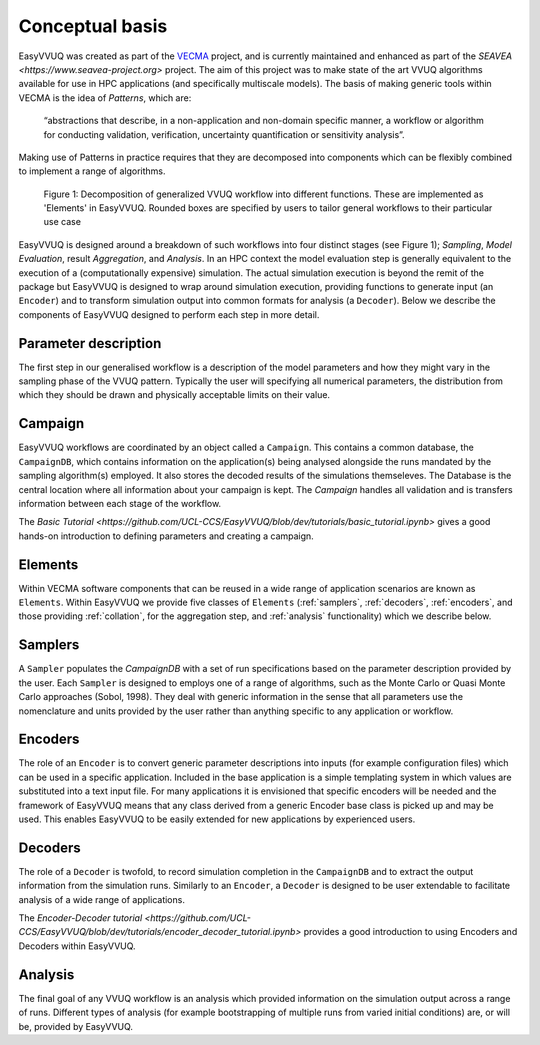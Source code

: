.. _concepts:

Conceptual basis
================

EasyVVUQ was created as part of the `VECMA <http://www.vecma.eu/>`_ project, 
and is currently maintained and enhanced as part of the
`SEAVEA <https://www.seavea-project.org>` project.
The aim of this project was to make state of the art VVUQ algorithms
available for use in HPC applications (and specifically multiscale models).
The basis of making generic tools within VECMA is the idea of *Patterns*,
which are:

    “abstractions that describe, in a non-application and non-domain
    specific manner, a workflow or algorithm for conducting validation,
    verification, uncertainty quantification or sensitivity analysis”.

Making use of Patterns in practice requires that they are decomposed into
components which can be flexibly combined to implement a range of algorithms.

.. figure:: ../images/vecma-algorithms.svg
   :scale: 50 %
   :alt: VVUQ algorithm as connected elements.

   Figure 1: Decomposition of generalized VVUQ workflow into different
   functions.
   These are implemented as 'Elements' in EasyVVUQ.
   Rounded boxes are specified by users to tailor general workflows to their
   particular use case


EasyVVUQ is designed around a breakdown of such workflows into four distinct
stages (see Figure 1); *Sampling*, *Model Evaluation*, result *Aggregation*,
and *Analysis*.
In an HPC context the model evaluation step is generally equivalent to the
execution of a (computationally expensive) simulation.
The actual simulation execution is beyond the remit of the package but
EasyVVUQ is designed to wrap around simulation execution, providing functions
to generate input (an ``Encoder``) and to transform simulation output into common
formats for analysis (a ``Decoder``).
Below we describe the components of EasyVVUQ designed to perform each step in
more detail.

Parameter description
---------------------

The first step in our generalised workflow is a description of the model
parameters and how they might vary in the sampling phase of the VVUQ pattern.
Typically the user will specifying all numerical parameters, the distribution 
from which they should be drawn and physically acceptable limits on their 
value.

Campaign
--------

EasyVVUQ workflows are coordinated by an object called a ``Campaign``.
This contains a common database, the ``CampaignDB``, which contains
information on the application(s) being analysed alongside the runs
mandated by the sampling algorithm(s) employed. It also stores the
decoded results of the simulations themseleves. The Database is the
central location where all information about your campaign is
kept. The `Campaign` handles all validation and is transfers
information between each stage of the workflow.

The `Basic Tutorial <https://github.com/UCL-CCS/EasyVVUQ/blob/dev/tutorials/basic_tutorial.ipynb>`
gives a good hands-on introduction to defining parameters and 
creating a campaign.

Elements
--------

Within VECMA software components that can be reused in a wide range of
application scenarios are known as ``Elements``.
Within EasyVVUQ we provide five classes of ``Elements`` (:ref:`samplers`,
:ref:`decoders`, :ref:`encoders`, and those providing :ref:`collation`,
for the aggregation step, and :ref:`analysis` functionality) which we 
describe below.

.. _samplers:

Samplers
--------

A ``Sampler`` populates the `CampaignDB` with a set of run specifications based on
the parameter description provided by the user.
Each ``Sampler`` is designed to employs one of a range of algorithms, such as
the Monte Carlo or Quasi Monte Carlo approaches (Sobol, 1998).
They deal with generic information in the sense that all parameters use the
nomenclature and units provided by the user rather than anything specific to
any application or workflow.

.. _encoders:

Encoders
--------

The role of an ``Encoder`` is to convert generic parameter descriptions into
inputs (for example configuration files) which can be used in a specific
application.
Included in the base application is a simple templating system in which
values are substituted into a text input file. 
For many applications it is envisioned that specific encoders will be
needed and the framework of EasyVVUQ means that any class derived from a
generic Encoder base class is picked up and may be used.
This enables EasyVVUQ to be easily extended for new applications by 
experienced users.

.. _decoders:

Decoders
--------

The role of a ``Decoder`` is twofold, to record simulation completion in the
``CampaignDB`` and to extract the output information from the simulation runs.
Similarly to an ``Encoder``, a ``Decoder`` is designed to be user extendable to 
facilitate analysis of a wide range of applications. 

The `Encoder-Decoder tutorial 
<https://github.com/UCL-CCS/EasyVVUQ/blob/dev/tutorials/encoder_decoder_tutorial.ipynb>`
provides a good introduction to using Encoders and Decoders within EasyVVUQ.

.. _analysis:

Analysis
--------

The final goal of any VVUQ workflow is an analysis which provided information
on the simulation output across a range of runs.
Different types of analysis (for example bootstrapping of multiple runs from
varied initial conditions) are, or will be,  provided by EasyVVUQ.

